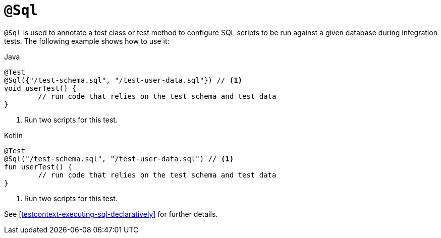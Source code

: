 [[spring-testing-annotation-sql]]
= `@Sql`

`@Sql` is used to annotate a test class or test method to configure SQL scripts to be run
against a given database during integration tests. The following example shows how to use
it:

[source,java,indent=0,subs="verbatim,quotes",role="primary"]
.Java
----
	@Test
	@Sql({"/test-schema.sql", "/test-user-data.sql"}) // <1>
	void userTest() {
		// run code that relies on the test schema and test data
	}
----
<1> Run two scripts for this test.

[source,kotlin,indent=0,subs="verbatim,quotes",role="secondary"]
.Kotlin
----
	@Test
	@Sql("/test-schema.sql", "/test-user-data.sql") // <1>
	fun userTest() {
		// run code that relies on the test schema and test data
	}
----
<1> Run two scripts for this test.

See <<testcontext-executing-sql-declaratively>> for further details.


